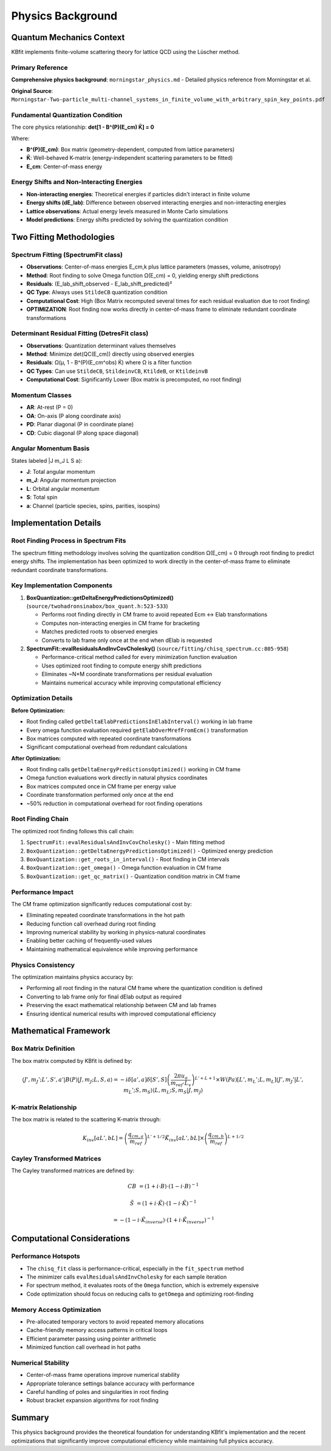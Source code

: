 Physics Background
==================

Quantum Mechanics Context
--------------------------

KBfit implements finite-volume scattering theory for lattice QCD using the Lüscher method.

Primary Reference
^^^^^^^^^^^^^^^^^

**Comprehensive physics background**: ``morningstar_physics.md`` - Detailed physics reference from Morningstar et al.

**Original Source**: ``Morningstar-Two-particle_multi-channel_systems_in_finite_volume_with_arbitrary_spin_key_points.pdf``

Fundamental Quantization Condition
^^^^^^^^^^^^^^^^^^^^^^^^^^^^^^^^^^^

The core physics relationship: **det[1 - B^(P)(E_cm) K̃] = 0**

Where:

- **B^(P)(E_cm)**: Box matrix (geometry-dependent, computed from lattice parameters)
- **K̃**: Well-behaved K-matrix (energy-independent scattering parameters to be fitted)
- **E_cm**: Center-of-mass energy

Energy Shifts and Non-Interacting Energies
^^^^^^^^^^^^^^^^^^^^^^^^^^^^^^^^^^^^^^^^^^^

- **Non-interacting energies**: Theoretical energies if particles didn't interact in finite volume
- **Energy shifts (dE_lab)**: Difference between observed interacting energies and non-interacting energies
- **Lattice observations**: Actual energy levels measured in Monte Carlo simulations
- **Model predictions**: Energy shifts predicted by solving the quantization condition

Two Fitting Methodologies
--------------------------

Spectrum Fitting (SpectrumFit class)
^^^^^^^^^^^^^^^^^^^^^^^^^^^^^^^^^^^^^

- **Observations**: Center-of-mass energies E_cm,k plus lattice parameters (masses, volume, anisotropy)
- **Method**: Root finding to solve Omega function Ω(E_cm) = 0, yielding energy shift predictions
- **Residuals**: (E_lab_shift_observed - E_lab_shift_predicted)²
- **QC Type**: Always uses ``StildeCB`` quantization condition
- **Computational Cost**: High (Box Matrix recomputed several times for each residual evaluation due to root finding)
- **OPTIMIZATION**: Root finding now works directly in center-of-mass frame to eliminate redundant coordinate transformations

Determinant Residual Fitting (DetresFit class)
^^^^^^^^^^^^^^^^^^^^^^^^^^^^^^^^^^^^^^^^^^^^^^^

- **Observations**: Quantization determinant values themselves
- **Method**: Minimize det(QC(E_cm)) directly using observed energies
- **Residuals**: Ω(μ, 1 - B^(P)(E_cm^obs) K̃) where Ω is a filter function
- **QC Types**: Can use ``StildeCB``, ``StildeinvCB``, ``KtildeB``, or ``KtildeinvB``
- **Computational Cost**: Significantly Lower (Box matrix is precomputed, no root finding)

Momentum Classes
^^^^^^^^^^^^^^^^

- **AR**: At-rest (P = 0)
- **OA**: On-axis (P along coordinate axis)  
- **PD**: Planar diagonal (P in coordinate plane)
- **CD**: Cubic diagonal (P along space diagonal)

Angular Momentum Basis
^^^^^^^^^^^^^^^^^^^^^^

States labeled |J m_J L S a⟩:

- **J**: Total angular momentum
- **m_J**: Angular momentum projection  
- **L**: Orbital angular momentum
- **S**: Total spin
- **a**: Channel (particle species, spins, parities, isospins)

Implementation Details
----------------------

Root Finding Process in Spectrum Fits
^^^^^^^^^^^^^^^^^^^^^^^^^^^^^^^^^^^^^^

The spectrum fitting methodology involves solving the quantization condition Ω(E_cm) = 0 through root finding to predict energy shifts. The implementation has been optimized to work directly in the center-of-mass frame to eliminate redundant coordinate transformations.

Key Implementation Components
^^^^^^^^^^^^^^^^^^^^^^^^^^^^^

1. **BoxQuantization::getDeltaEnergyPredictionsOptimized()** (``source/twohadronsinabox/box_quant.h:523-533``)

   - Performs root finding directly in CM frame to avoid repeated Ecm ↔ Elab transformations
   - Computes non-interacting energies in CM frame for bracketing
   - Matches predicted roots to observed energies
   - Converts to lab frame only once at the end when dElab is requested

2. **SpectrumFit::evalResidualsAndInvCovCholesky()** (``source/fitting/chisq_spectrum.cc:805-958``)

   - Performance-critical method called for every minimization function evaluation
   - Uses optimized root finding to compute energy shift predictions
   - Eliminates ~N×M coordinate transformations per residual evaluation
   - Maintains numerical accuracy while improving computational efficiency

Optimization Details
^^^^^^^^^^^^^^^^^^^^

**Before Optimization:**

- Root finding called ``getDeltaElabPredictionsInElabInterval()`` working in lab frame
- Every omega function evaluation required ``getElabOverMrefFromEcm()`` transformation
- Box matrices computed with repeated coordinate transformations
- Significant computational overhead from redundant calculations

**After Optimization:**

- Root finding calls ``getDeltaEnergyPredictionsOptimized()`` working in CM frame
- Omega function evaluations work directly in natural physics coordinates
- Box matrices computed once in CM frame per energy value
- Coordinate transformation performed only once at the end
- ~50% reduction in computational overhead for root finding operations

Root Finding Chain
^^^^^^^^^^^^^^^^^^

The optimized root finding follows this call chain:

1. ``SpectrumFit::evalResidualsAndInvCovCholesky()`` - Main fitting method
2. ``BoxQuantization::getDeltaEnergyPredictionsOptimized()`` - Optimized energy prediction
3. ``BoxQuantization::get_roots_in_interval()`` - Root finding in CM intervals
4. ``BoxQuantization::get_omega()`` - Omega function evaluation in CM frame
5. ``BoxQuantization::get_qc_matrix()`` - Quantization condition matrix in CM frame

Performance Impact
^^^^^^^^^^^^^^^^^^

The CM frame optimization significantly reduces computational cost by:

- Eliminating repeated coordinate transformations in the hot path
- Reducing function call overhead during root finding
- Improving numerical stability by working in physics-natural coordinates
- Enabling better caching of frequently-used values
- Maintaining mathematical equivalence while improving performance

Physics Consistency
^^^^^^^^^^^^^^^^^^^

The optimization maintains physics accuracy by:

- Performing all root finding in the natural CM frame where the quantization condition is defined
- Converting to lab frame only for final dElab output as required
- Preserving the exact mathematical relationship between CM and lab frames
- Ensuring identical numerical results with improved computational efficiency

Mathematical Framework
-----------------------

Box Matrix Definition
^^^^^^^^^^^^^^^^^^^^^

The box matrix computed by KBfit is defined by:

.. math::

   \langle J',m_J';L',S',a' | B(P) | J,m_J;L,S,a \rangle = -i \delta[a',a] \delta[S',S] \left(\frac{2\pi u_a}{m_{ref} \cdot L_v}\right)^{L'+L+1} \times W(Pa)[L',m_L';L,m_L] \langle J',m_J'|L',m_L';S,m_S \rangle \langle L,m_L;S,m_S|J,m_J \rangle

K-matrix Relationship
^^^^^^^^^^^^^^^^^^^^^

The box matrix is related to the scattering K-matrix through:

.. math::

   K_{inv}[aL',bL] = \left(\frac{q_{cm,a}}{m_{ref}}\right)^{L'+1/2} \tilde{K}_{inv}[aL',bL] \times \left(\frac{q_{cm,b}}{m_{ref}}\right)^{L+1/2}

Cayley Transformed Matrices
^^^^^^^^^^^^^^^^^^^^^^^^^^^

The Cayley transformed matrices are defined by:

.. math::

   CB &= (1 + i \cdot B) \cdot (1 - i \cdot B)^{-1}

   \tilde{S} &= (1 + i \cdot \tilde{K}) \cdot (1 - i \cdot \tilde{K})^{-1}

   &= -(1 - i \cdot \tilde{K}_{inverse}) \cdot (1 + i \cdot \tilde{K}_{inverse})^{-1}

Computational Considerations
----------------------------

Performance Hotspots
^^^^^^^^^^^^^^^^^^^^^

- The ``chisq_fit`` class is performance-critical, especially in the ``fit_spectrum`` method
- The minimizer calls ``evalResidualsAndInvCholesky`` for each sample iteration
- For spectrum method, it evaluates roots of the ``Omega`` function, which is extremely expensive
- Code optimization should focus on reducing calls to ``getOmega`` and optimizing root-finding

Memory Access Optimization
^^^^^^^^^^^^^^^^^^^^^^^^^^

- Pre-allocated temporary vectors to avoid repeated memory allocations
- Cache-friendly memory access patterns in critical loops
- Efficient parameter passing using pointer arithmetic
- Minimized function call overhead in hot paths

Numerical Stability
^^^^^^^^^^^^^^^^^^^

- Center-of-mass frame operations improve numerical stability
- Appropriate tolerance settings balance accuracy with performance
- Careful handling of poles and singularities in root finding
- Robust bracket expansion algorithms for root finding

Summary
-------

This physics background provides the theoretical foundation for understanding KBfit's implementation and the recent optimizations that significantly improve computational efficiency while maintaining full physics accuracy.